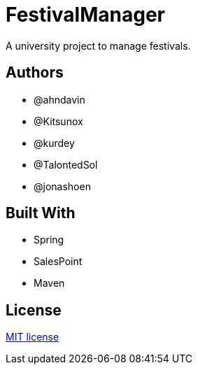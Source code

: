 = FestivalManager

A university project to manage festivals.

== Authors
* @ahndavin
* @Kitsunox
* @kurdey
* @TalontedSol
* @jonashoen

== Built With
* Spring
* SalesPoint
* Maven


== License
https://opensource.org/licenses/mit-license.php[MIT license]
